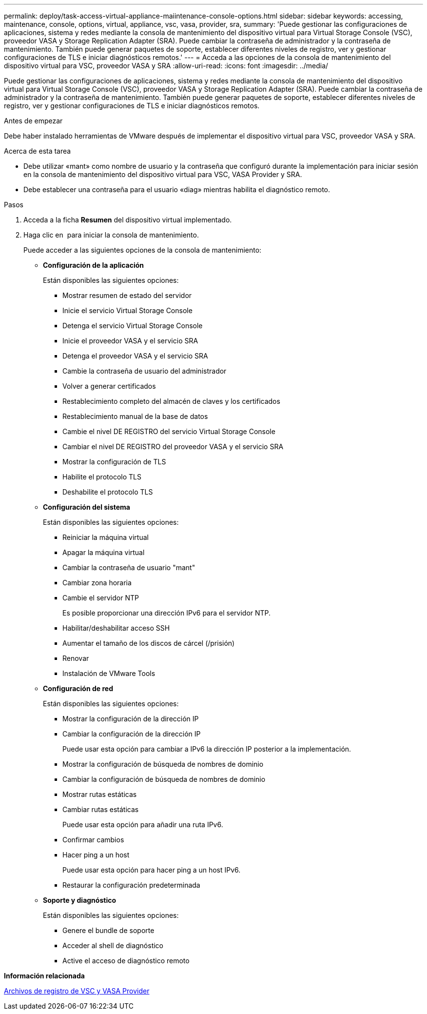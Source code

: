 ---
permalink: deploy/task-access-virtual-appliance-maiintenance-console-options.html 
sidebar: sidebar 
keywords: accessing, maintenance, console, options, virtual, appliance, vsc, vasa, provider, sra, 
summary: 'Puede gestionar las configuraciones de aplicaciones, sistema y redes mediante la consola de mantenimiento del dispositivo virtual para Virtual Storage Console (VSC), proveedor VASA y Storage Replication Adapter (SRA). Puede cambiar la contraseña de administrador y la contraseña de mantenimiento. También puede generar paquetes de soporte, establecer diferentes niveles de registro, ver y gestionar configuraciones de TLS e iniciar diagnósticos remotos.' 
---
= Acceda a las opciones de la consola de mantenimiento del dispositivo virtual para VSC, proveedor VASA y SRA
:allow-uri-read: 
:icons: font
:imagesdir: ../media/


[role="lead"]
Puede gestionar las configuraciones de aplicaciones, sistema y redes mediante la consola de mantenimiento del dispositivo virtual para Virtual Storage Console (VSC), proveedor VASA y Storage Replication Adapter (SRA). Puede cambiar la contraseña de administrador y la contraseña de mantenimiento. También puede generar paquetes de soporte, establecer diferentes niveles de registro, ver y gestionar configuraciones de TLS e iniciar diagnósticos remotos.

.Antes de empezar
Debe haber instalado herramientas de VMware después de implementar el dispositivo virtual para VSC, proveedor VASA y SRA.

.Acerca de esta tarea
* Debe utilizar «mant» como nombre de usuario y la contraseña que configuró durante la implementación para iniciar sesión en la consola de mantenimiento del dispositivo virtual para VSC, VASA Provider y SRA.
* Debe establecer una contraseña para el usuario «diag» mientras habilita el diagnóstico remoto.


.Pasos
. Acceda a la ficha *Resumen* del dispositivo virtual implementado.
. Haga clic en image:../media/launch-maintenance-console.gif[""] para iniciar la consola de mantenimiento.
+
Puede acceder a las siguientes opciones de la consola de mantenimiento:

+
** *Configuración de la aplicación*
+
Están disponibles las siguientes opciones:

+
*** Mostrar resumen de estado del servidor
*** Inicie el servicio Virtual Storage Console
*** Detenga el servicio Virtual Storage Console
*** Inicie el proveedor VASA y el servicio SRA
*** Detenga el proveedor VASA y el servicio SRA
*** Cambie la contraseña de usuario del administrador
*** Volver a generar certificados
*** Restablecimiento completo del almacén de claves y los certificados
*** Restablecimiento manual de la base de datos
*** Cambie el nivel DE REGISTRO del servicio Virtual Storage Console
*** Cambiar el nivel DE REGISTRO del proveedor VASA y el servicio SRA
*** Mostrar la configuración de TLS
*** Habilite el protocolo TLS
*** Deshabilite el protocolo TLS


** *Configuración del sistema*
+
Están disponibles las siguientes opciones:

+
*** Reiniciar la máquina virtual
*** Apagar la máquina virtual
*** Cambiar la contraseña de usuario "mant"
*** Cambiar zona horaria
*** Cambie el servidor NTP
+
Es posible proporcionar una dirección IPv6 para el servidor NTP.

*** Habilitar/deshabilitar acceso SSH
*** Aumentar el tamaño de los discos de cárcel (/prisión)
*** Renovar
*** Instalación de VMware Tools


** *Configuración de red*
+
Están disponibles las siguientes opciones:

+
*** Mostrar la configuración de la dirección IP
*** Cambiar la configuración de la dirección IP
+
Puede usar esta opción para cambiar a IPv6 la dirección IP posterior a la implementación.

*** Mostrar la configuración de búsqueda de nombres de dominio
*** Cambiar la configuración de búsqueda de nombres de dominio
*** Mostrar rutas estáticas
*** Cambiar rutas estáticas
+
Puede usar esta opción para añadir una ruta IPv6.

*** Confirmar cambios
*** Hacer ping a un host
+
Puede usar esta opción para hacer ping a un host IPv6.

*** Restaurar la configuración predeterminada


** *Soporte y diagnóstico*
+
Están disponibles las siguientes opciones:

+
*** Genere el bundle de soporte
*** Acceder al shell de diagnóstico
*** Active el acceso de diagnóstico remoto






*Información relacionada*

xref:concept-virtual-storage-console-and-vasa-provider-log-files.adoc[Archivos de registro de VSC y VASA Provider]
